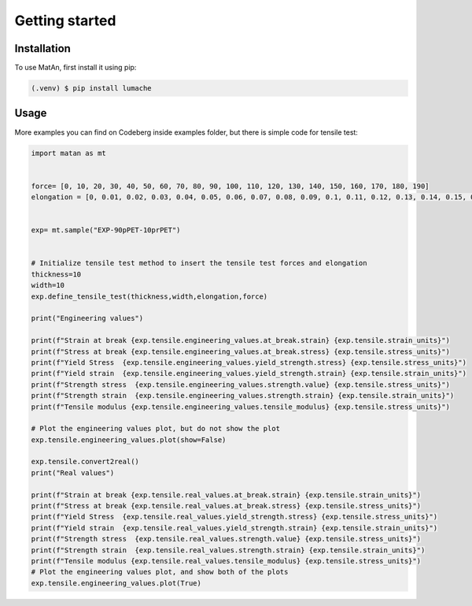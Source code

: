 Getting started
=================================


Installation
------------

To use MatAn, first install it using pip:

.. code-block:: console

   (.venv) $ pip install lumache


Usage
------------

More examples you can find on Codeberg inside examples folder, but there is simple code for tensile test:


.. code:: python
	  
	  import matan as mt


	  force= [0, 10, 20, 30, 40, 50, 60, 70, 80, 90, 100, 110, 120, 130, 140, 150, 160, 170, 180, 190]
	  elongation = [0, 0.01, 0.02, 0.03, 0.04, 0.05, 0.06, 0.07, 0.08, 0.09, 0.1, 0.11, 0.12, 0.13, 0.14, 0.15, 0.16, 0.17, 0.18, 0.19]


	  exp= mt.sample("EXP-90pPET-10prPET")


	  # Initialize tensile test method to insert the tensile test forces and elongation
	  thickness=10
	  width=10
	  exp.define_tensile_test(thickness,width,elongation,force)

	  print("Engineering values")

	  print(f"Strain at break {exp.tensile.engineering_values.at_break.strain} {exp.tensile.strain_units}")
	  print(f"Stress at break {exp.tensile.engineering_values.at_break.stress} {exp.tensile.stress_units}")
	  print(f"Yield Stress  {exp.tensile.engineering_values.yield_strength.stress} {exp.tensile.stress_units}")
	  print(f"Yield strain  {exp.tensile.engineering_values.yield_strength.strain} {exp.tensile.strain_units}")
	  print(f"Strength stress  {exp.tensile.engineering_values.strength.value} {exp.tensile.stress_units}")
	  print(f"Strength strain  {exp.tensile.engineering_values.strength.strain} {exp.tensile.strain_units}")
	  print(f"Tensile modulus {exp.tensile.engineering_values.tensile_modulus} {exp.tensile.stress_units}")

	  # Plot the engineering values plot, but do not show the plot
	  exp.tensile.engineering_values.plot(show=False)

	  exp.tensile.convert2real()
	  print("Real values")

	  print(f"Strain at break {exp.tensile.real_values.at_break.strain} {exp.tensile.strain_units}")
	  print(f"Stress at break {exp.tensile.real_values.at_break.stress} {exp.tensile.stress_units}")
	  print(f"Yield Stress  {exp.tensile.real_values.yield_strength.stress} {exp.tensile.stress_units}")
	  print(f"Yield strain  {exp.tensile.real_values.yield_strength.strain} {exp.tensile.strain_units}")
	  print(f"Strength stress  {exp.tensile.real_values.strength.value} {exp.tensile.stress_units}")
	  print(f"Strength strain  {exp.tensile.real_values.strength.strain} {exp.tensile.strain_units}")
	  print(f"Tensile modulus {exp.tensile.real_values.tensile_modulus} {exp.tensile.stress_units}")
	  # Plot the engineering values plot, and show both of the plots
	  exp.tensile.engineering_values.plot(True)
